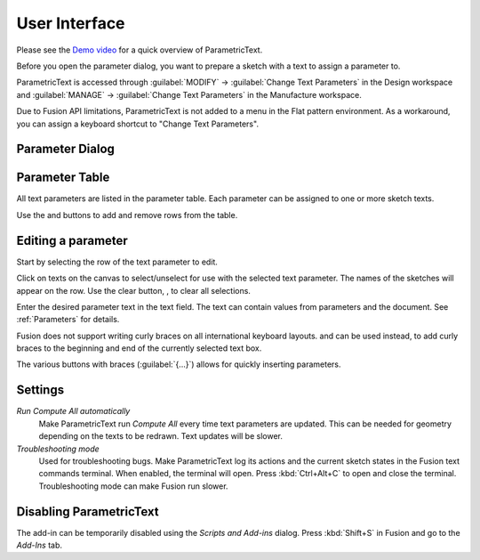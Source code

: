 User Interface
==============

Please see the `Demo
video <https://knowledge.autodesk.com/support/fusion-360/learn-explore/caas/screencast/Main/Details/3d4a64a7-37b3-4551-83c4-a93a4d96bca7.html>`__
for a quick overview of ParametricText.

Before you open the parameter dialog, you want to prepare a sketch with a text to assign a parameter to.

ParametricText is accessed through :guilabel:`MODIFY` -> :guilabel:`Change Text
Parameters` in the Design workspace and :guilabel:`MANAGE` -> :guilabel:`Change Text
Parameters` in the Manufacture workspace.

Due to Fusion API limitations, ParametricText is not added to a menu in the Flat pattern environment. As a workaround, you can assign a keyboard shortcut to "Change Text Parameters".

|img_menu|

.. |img_menu| image:: images/modify_menu.png

.. |img_dialog| image:: images/compressed_dialog.png

Parameter Dialog
----------------

 |img_dialog|

.. .. note:: Depending on the state of Fusion's add-in functionality,
          not all properties of a text are retained when a text is
          updated by an add-in. It is therefore recommended to assign
          a text parameter value to a text before customizing the text.


Parameter Table
---------------

All text parameters are listed in the parameter table. Each parameter can be assigned to one or more sketch texts.

Use the |btn_add| and |btn_remove| buttons to add and remove rows from the table.

.. |btn_add| image:: images/resources/add/16x16.png
   :class: guilabel
             
.. |btn_remove| image:: images/resources/remove/16x16.png
   :class: guilabel

Editing a parameter
-------------------

Start by selecting the row of the text parameter to edit.

Click on texts on the canvas to select/unselect for use with the
selected text parameter. The names of the sketches will appear on the
row. Use the clear button, |btn_clear_selection|, to clear all selections.

.. :guilabel:`⛞`

Enter the desired parameter text in the text field. The text can
contain values from parameters and the document. See
:ref:`Parameters` for details.

.. |btn_append_braces| image:: images/resources/append_braces/16x16.png
                       :class: guilabel
.. |btn_prepend_braces| image:: images/resources/prepend_braces/16x16.png
                        :class: guilabel
.. |btn_clear_selection| image:: images/resources/clear_selection/16x16.png
                         :class: guilabel


Fusion does not support writing curly braces on all international
keyboard layouts. |btn_prepend_braces| and |btn_append_braces| can be
used instead, to add curly braces to the beginning and end of the
currently selected text box.

.. |btn_param| replace:: :guilabel:`{parameter}`

The various buttons with braces (:guilabel:`{...}`) allows for quickly inserting parameters.

.. _settings:

Settings
--------

*Run Compute All automatically*
  Make ParametricText run *Compute All* every time text parameters are updated. This can be needed for geometry depending on the texts to be redrawn. Text updates will be slower.

*Troubleshooting mode*
  Used for troubleshooting bugs. Make ParametricText log its actions and the current sketch states in the Fusion text commands terminal. When enabled, the terminal will open. Press :kbd:`Ctrl+Alt+C` to open and close the terminal. Troubleshooting mode can make Fusion run slower.

Disabling ParametricText
------------------------

The add-in can be temporarily disabled using the *Scripts and Add-ins*
dialog. Press :kbd:`Shift+S` in Fusion and go to the *Add-Ins* tab.
